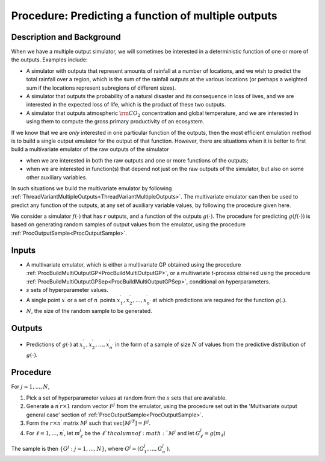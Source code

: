 .. _ProcPredictMultiOutputFunction:

Procedure: Predicting a function of multiple outputs
====================================================

Description and Background
--------------------------

When we have a multiple output simulator, we will sometimes be
interested in a deterministic function of one or more of the outputs.
Examples include:

-  A simulator with outputs that represent amounts of rainfall at a
   number of locations, and we wish to predict the total rainfall over a
   region, which is the sum of the rainfall outputs at the various
   locations (or perhaps a weighted sum if the locations represent
   subregions of different sizes).
-  A simulator that outputs the probability of a natural disaster and
   its consequence in loss of lives, and we are interested in the
   expected loss of life, which is the product of these two outputs.
-  A simulator that outputs atmospheric :math:`{\rm CO}_2` concentration and
   global temperature, and we are interested in using them to compute
   the gross primary productivity of an ecosystem.

If we know that we are *only* interested in one particular function of
the outputs, then the most efficient emulation method is to build a
single output emulator for the output of that function. However, there
are situations when it is better to first build a multivariate emulator
of the raw outputs of the simulator

-  when we are interested in both the raw outputs and one or more
   functions of the outputs;
-  when we are interested in function(s) that depend not just on the raw
   outputs of the simulator, but also on some other auxiliary variables.

In such situations we build the multivariate emulator by following
:ref:`ThreadVariantMultipleOutputs<ThreadVariantMultipleOutputs>`.
The multivariate emulator can then be used to predict any function of
the outputs, at any set of auxiliary variable values, by following the
procedure given here.

We consider a simulator :math:`f(\cdot)` that has :math:`r` outputs, and a
function of the outputs :math:`g(\cdot)`. The procedure for predicting
:math:`g(f(\cdot))` is based on generating random samples of output values from
the emulator, using the procedure
:ref:`ProcOutputSample<ProcOutputSample>`.

Inputs
------

-  A multivariate emulator, which is either a multivariate GP obtained
   using the procedure
   :ref:`ProcBuildMultiOutputGP<ProcBuildMultiOutputGP>`, or a
   multivariate t-process obtained using the procedure
   :ref:`ProcBuildMultiOutputGPSep<ProcBuildMultiOutputGPSep>`,
   conditional on hyperparameters.
-  :math:`s` sets of hyperparameter values.
-  A single point :math:`x^\prime` or a set of :math:`n^\prime` points
   :math:`x^\prime_1, x^\prime_2,\ldots,x^\prime_{n^\prime}` at which
   predictions are required for the function :math:`g(.)`.
-  :math:`N`, the size of the random sample to be generated.

Outputs
-------

-  Predictions of :math:`g(\cdot)` at :math:`x^\prime_1,
   x^\prime_2,\ldots,x^\prime_{n^\prime}` in the form of a sample of
   size :math:`N` of values from the predictive distribution of :math:`g(\cdot)`.

Procedure
---------

For :math:`j=1,...,N`,

#. Pick a set of hyperparameter values at random from the :math:`s` sets
   that are available.
#. Generate a :math:`n^\prime r \times 1` random vector :math:`F^{j}` from
   the emulator, using the procedure set out in the 'Multivariate
   output general case' section of
   :ref:`ProcOutputSample<ProcOutputSample>`.
#. Form the :math:`r \times n^\prime` matrix :math:`M^{j}` such that
   :math:`\mathrm{vec}[M^{jT}]=F^{j}`.
#. For :math:`\ell=1,...,n^\prime`, let :math:`m^{j}_\ell` be the :math:`\ell`th
   column of :math:`M^{j}` and let :math:`G^{j}_\ell=g(m_\ell)`

The sample is then :math:`\{G^{j} : j=1,...,N\}`, where
:math:`G^{j}=(G^{j}_1,...,G^{j}_{n^\prime})`.
